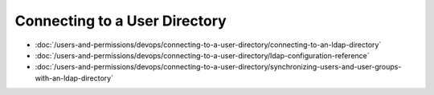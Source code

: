 Connecting to a User Directory
==============================

-  :doc:`/users-and-permissions/devops/connecting-to-a-user-directory/connecting-to-an-ldap-directory`
-  :doc:`/users-and-permissions/devops/connecting-to-a-user-directory/ldap-configuration-reference`
-  :doc:`/users-and-permissions/devops/connecting-to-a-user-directory/synchronizing-users-and-user-groups-with-an-ldap-directory`
